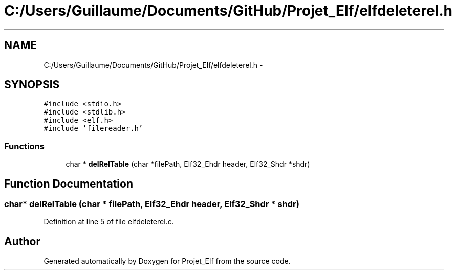 .TH "C:/Users/Guillaume/Documents/GitHub/Projet_Elf/elfdeleterel.h" 3 "Fri Jan 15 2016" "Projet_Elf" \" -*- nroff -*-
.ad l
.nh
.SH NAME
C:/Users/Guillaume/Documents/GitHub/Projet_Elf/elfdeleterel.h \- 
.SH SYNOPSIS
.br
.PP
\fC#include <stdio\&.h>\fP
.br
\fC#include <stdlib\&.h>\fP
.br
\fC#include <elf\&.h>\fP
.br
\fC#include 'filereader\&.h'\fP
.br

.SS "Functions"

.in +1c
.ti -1c
.RI "char * \fBdelRelTable\fP (char *filePath, Elf32_Ehdr header, Elf32_Shdr *shdr)"
.br
.in -1c
.SH "Function Documentation"
.PP 
.SS "char* delRelTable (char * filePath, Elf32_Ehdr header, Elf32_Shdr * shdr)"

.PP
Definition at line 5 of file elfdeleterel\&.c\&.
.SH "Author"
.PP 
Generated automatically by Doxygen for Projet_Elf from the source code\&.
